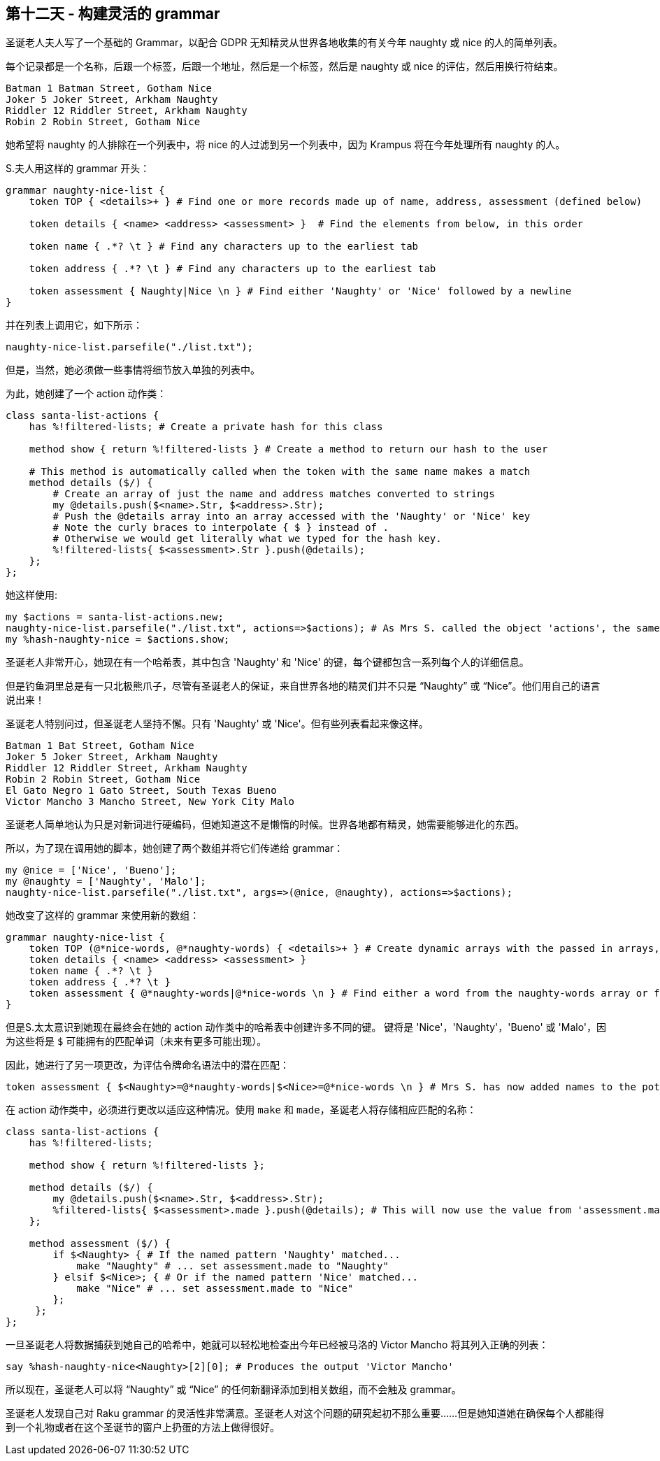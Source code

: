 == 第十二天 - 构建灵活的 grammar

圣诞老人夫人写了一个基础的 Grammar，以配合 GDPR 无知精灵从世界各地收集的有关今年 naughty 或 nice 的人的简单列表。

每个记录都是一个名称，后跟一个标签，后跟一个地址，然后是一个标签，然后是 naughty 或 nice 的评估，然后用换行符结束。

```
Batman 1 Batman Street, Gotham Nice
Joker 5 Joker Street, Arkham Naughty
Riddler 12 Riddler Street, Arkham Naughty
Robin 2 Robin Street, Gotham Nice
```

她希望将 naughty 的人排除在一个列表中，将 nice 的人过滤到另一个列表中，因为 Krampus 将在今年处理所有 naughty 的人。

S.夫人用这样的 grammar 开头：

```raku
grammar naughty-nice-list {
    token TOP { <details>+ } # Find one or more records made up of name, address, assessment (defined below)
    
    token details { <name> <address> <assessment> }  # Find the elements from below, in this order
    
    token name { .*? \t } # Find any characters up to the earliest tab
    
    token address { .*? \t } # Find any characters up to the earliest tab
    
    token assessment { Naughty|Nice \n } # Find either 'Naughty' or 'Nice' followed by a newline
}
```

并在列表上调用它，如下所示：

```raku
naughty-nice-list.parsefile("./list.txt");
```

但是，当然，她必须做一些事情将细节放入单独的列表中。

为此，她创建了一个 action 动作类：

```raku
class santa-list-actions {
    has %!filtered-lists; # Create a private hash for this class

    method show { return %!filtered-lists } # Create a method to return our hash to the user

    # This method is automatically called when the token with the same name makes a match
    method details ($/) {
        # Create an array of just the name and address matches converted to strings
        my @details.push($<name>.Str, $<address>.Str);
        # Push the @details array into an array accessed with the 'Naughty' or 'Nice' key
        # Note the curly braces to interpolate { $ } instead of .
        # Otherwise we would get literally what we typed for the hash key.
        %!filtered-lists{ $<assessment>.Str }.push(@details);
    };
};
```

她这样使用:

```raku
my $actions = santa-list-actions.new;
naughty-nice-list.parsefile("./list.txt", actions=>$actions); # As Mrs S. called the object 'actions', the same as the keyword, she could write :$actions instead of actions=>$actions
my %hash-naughty-nice = $actions.show;
```

圣诞老人非常开心，她现在有一个哈希表，其中包含 'Naughty' 和 'Nice' 的键，每个键都包含一系列每个人的详细信息。

但是钓鱼洞里总是有一只北极熊爪子，尽管有圣诞老人的保证，来自世界各地的精灵们并不只是 “Naughty” 或 “Nice”。他们用自己的语言说出来！

圣诞老人特别问过，但圣诞老人坚持不懈。只有 'Naughty' 或 'Nice'。但有些列表看起来像这样。

```
Batman 1 Bat Street, Gotham Nice
Joker 5 Joker Street, Arkham Naughty
Riddler 12 Riddler Street, Arkham Naughty
Robin 2 Robin Street, Gotham Nice
El Gato Negro 1 Gato Street, South Texas Bueno
Victor Mancho 3 Mancho Street, New York City Malo
```

圣诞老人简单地认为只是对新词进行硬编码，但她知道这不是懒惰的时候。世界各地都有精灵，她需要能够进化的东西。

所以，为了现在调用她的脚本，她创建了两个数组并将它们传递给 grammar：

```raku
my @nice = ['Nice', 'Bueno'];
my @naughty = ['Naughty', 'Malo'];
naughty-nice-list.parsefile("./list.txt", args=>(@nice, @naughty), actions=>$actions);
```

她改变了这样的 grammar 来使用新的数组：

```raku
grammar naughty-nice-list {
    token TOP (@*nice-words, @*naughty-words) { <details>+ } # Create dynamic arrays with the passed in arrays, available throughout the grammar
    token details { <name> <address> <assessment> }
    token name { .*? \t }
    token address { .*? \t }
    token assessment { @*naughty-words|@*nice-words \n } # Find either a word from the naughty-words array or from the nice-words array followed by a newline
}
```

但是S.太太意识到她现在最终会在她的 action 动作类中的哈希表中创建许多不同的键。 键将是 'Nice'，'Naughty'，'Bueno' 或 'Malo'，因为这些将是 `$` 可能拥有的匹配单词（未来有更多可能出现）。

因此，她进行了另一项更改，为评估令牌命名语法中的潜在匹配：

```raku
token assessment { $<Naughty>=@*naughty-words|$<Nice>=@*nice-words \n } # Mrs S. has now added names to the potential matches
```

在 action 动作类中，必须进行更改以适应这种情况。使用 `make` 和 `made`，圣诞老人将存储相应匹配的名称：

```raku
class santa-list-actions {
    has %!filtered-lists;

    method show { return %!filtered-lists };

    method details ($/) {
        my @details.push($<name>.Str, $<address>.Str);
        %filtered-lists{ $<assessment>.made }.push(@details); # This will now use the value from 'assessment.made' as the key, rather than the match in 'assessment.Str'
    };

    method assessment ($/) {
        if $<Naughty> { # If the named pattern 'Naughty' matched...
            make "Naughty" # ... set assessment.made to "Naughty"
        } elsif $<Nice>; { # Or if the named pattern 'Nice' matched...
            make "Nice" # ... set assessment.made to "Nice"
        };
     };
};
```

一旦圣诞老人将数据捕获到她自己的哈希中，她就可以轻松地检查出今年已经被马洛的 Victor Mancho 将其列入正确的列表：

```raku
say %hash-naughty-nice<Naughty>[2][0]; # Produces the output 'Victor Mancho'
```

所以现在，圣诞老人可以将 “Naughty” 或 “Nice” 的任何新翻译添加到相关数组，而不会触及 grammar。

圣诞老人发现自己对 Raku grammar 的灵活性非常满意。圣诞老人对这个问题的研究起初不那么重要......但是她知道她在确保每个人都能得到一个礼物或者在这个圣诞节的窗户上扔蛋的方法上做得很好。

